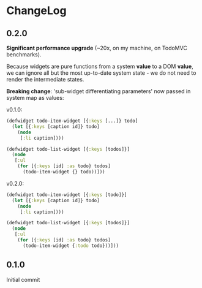 * ChangeLog

** 0.2.0

*Significant performance upgrade* (~20x, on my machine, on TodoMVC benchmarks).

Because widgets are pure functions from a system *value* to a DOM
*value*, we can ignore all but the most up-to-date system state - we
do not need to render the intermediate states. 

*Breaking change*: 'sub-widget differentiating parameters' now passed in
system map as values:

v0.1.0:
#+BEGIN_SRC clojure
  (defwidget todo-item-widget [{:keys [...]} todo]
    (let [{:keys [caption id]} todo]
      (node
       [:li caption])))
  
  (defwidget todo-list-widget [{:keys [todos]}]
    (node
     [:ul
      (for [{:keys [id] :as todo} todos]
        (todo-item-widget {} todo))]))
#+END_SRC

v0.2.0:
#+BEGIN_SRC clojure
  (defwidget todo-item-widget [{:keys [todo]}]
    (let [{:keys [caption id]} todo]
      (node
       [:li caption])))
  
  (defwidget todo-list-widget [{:keys [todos]}]
    (node
     [:ul
      (for [{:keys [id] :as todo} todos]
        (todo-item-widget {:todo todo}))]))
#+END_SRC

** 0.1.0

Initial commit
